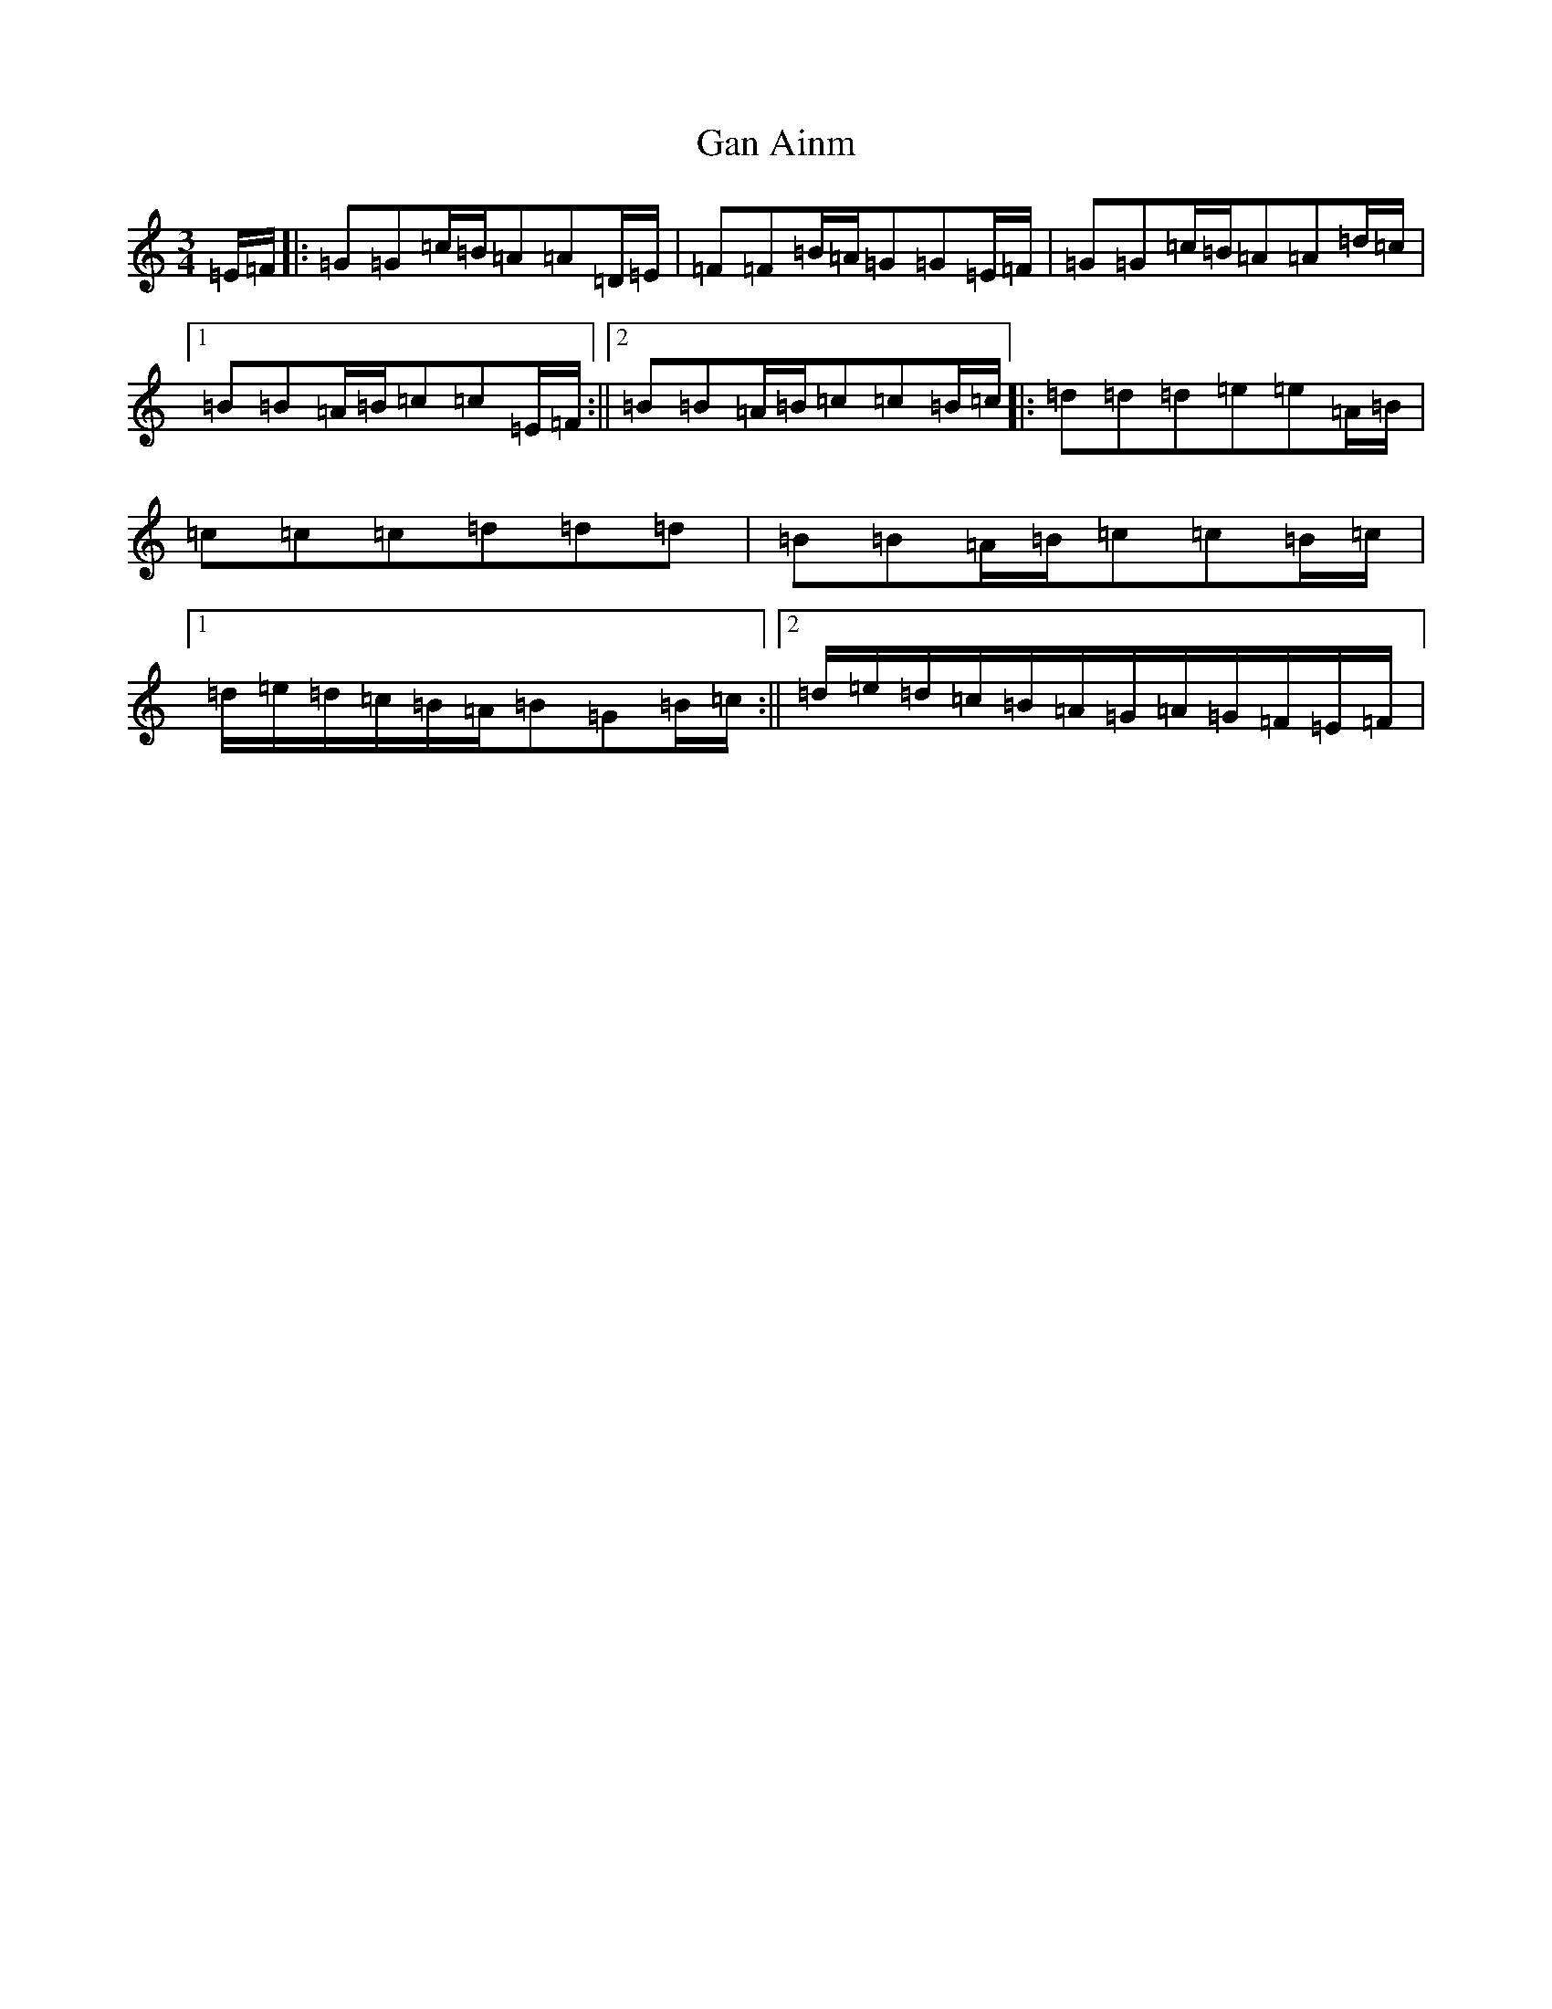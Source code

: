 X: 7560
T: Gan Ainm
S: https://thesession.org/tunes/2523#setting2523
R: mazurka
M:3/4
L:1/8
K: C Major
=E/2=F/2|:=G=G=c/2=B/2=A=A=D/2=E/2|=F=F=B/2=A/2=G=G=E/2=F/2|=G=G=c/2=B/2=A=A=d/2=c/2|1=B=B=A/2=B/2=c=c=E/2=F/2:||2=B=B=A/2=B/2=c=c=B/2=c/2|:=d=d=d=e=e=A/2=B/2|=c=c=c=d=d=d|=B=B=A/2=B/2=c=c=B/2=c/2|1=d/2=e/2=d/2=c/2=B/2=A/2=B=G=B/2=c/2:||2=d/2=e/2=d/2=c/2=B/2=A/2=G/2=A/2=G/2=F/2=E/2=F/2|